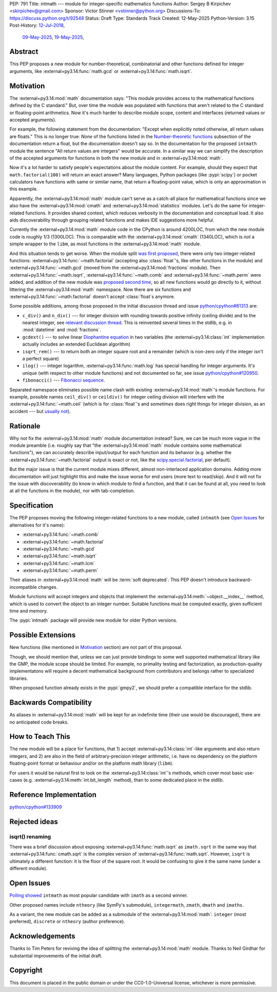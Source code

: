 PEP: 791
Title: intmath --- module for integer-specific mathematics functions
Author: Sergey B Kirpichev <skirpichev@gmail.com>
Sponsor: Victor Stinner <vstinner@python.org>
Discussions-To: https://discuss.python.org/t/92548
Status: Draft
Type: Standards Track
Created: 12-May-2025
Python-Version: 3.15
Post-History: `12-Jul-2018 <https://mail.python.org/archives/list/python-ideas@python.org/thread/YYJ5YJBJNCVXQWK5K3WSVNMPUSV56LOR/>`__,
              `09-May-2025 <https://discuss.python.org/t/91337>`__,
              `19-May-2025 <https://discuss.python.org/t/92548>`__,


Abstract
========

This PEP proposes a new module for number-theoretical, combinatorial and other
functions defined for integer arguments, like :external+py3.14:func:`math.gcd`
or :external+py3.14:func:`math.isqrt`.


Motivation
==========

The :external+py3.14:mod:`math` documentation says: "This module provides
access to the mathematical functions defined by the C standard."  But, over
time the module was populated with functions that aren't related to the C
standard or floating-point arithmetics.  Now it's much harder to describe
module scope, content and interfaces (returned values or accepted arguments).

For example, the following statement from the documentation: "Except when
explicitly noted otherwise, all return values are floats."  This is no longer
true:  *None* of the functions listed in the `Number-theoretic functions
<https://docs.python.org/3.14/library/math.html#number-theoretic-functions>`_
subsection of the documentation return a float, but the documentation doesn't
say so.  In the documentation for the proposed ``intmath`` module the sentence
"All return values are integers" would be accurate.  In a similar way we can
simplify the description of the accepted arguments for functions in both the
new module and in :external+py3.14:mod:`math`.

Now it's a lot harder to satisfy people's expectations about the module
content.  For example, should they expect that ``math.factorial(100)`` will
return an exact answer?  Many languages, Python packages (like :pypi:`scipy`)
or pocket calculators have functions with same or similar name, that return a
floating-point value, which is only an approximation in this example.

Apparently, the :external+py3.14:mod:`math` module can't serve as a catch-all
place for mathematical functions since we also have the
:external+py3.14:mod:`cmath` and :external+py3.14:mod:`statistics` modules.
Let's do the same for integer-related functions.  It provides shared context,
which reduces verbosity in the documentation and conceptual load.  It also aids
discoverability through grouping related functions and makes IDE suggestions
more helpful.

Currently the :external+py3.14:mod:`math` module code in the CPython is around
4200LOC, from which the new module code is roughly 1/3 (1300LOC).  This is
comparable with the :external+py3.14:mod:`cmath` (1340LOC), which is *not* a
simple wrapper to the ``libm``, as most functions in the
:external+py3.14:mod:`math` module.

And this situation tends to get worse.  When the module split `was first
proposed
<https://mail.python.org/archives/list/python-ideas@python.org/thread/YYJ5YJBJNCVXQWK5K3WSVNMPUSV56LOR/>`_,
there were only two integer-related functions:
:external+py3.14:func:`~math.factorial` (accepting also :class:`float`'s, like
other functions in the module) and :external+py3.14:func:`~math.gcd` (moved
from the :external+py3.14:mod:`fractions` module).  Then
:external+py3.14:func:`~math.isqrt`, :external+py3.14:func:`~math.comb` and
:external+py3.14:func:`~math.perm` were added, and addition of the new module
was `proposed second time <https://github.com/python/cpython/issues/81313>`_,
so all new functions would go directly to it, without littering the
:external+py3.14:mod:`math` namespace.  Now there are six functions and
:external+py3.14:func:`~math.factorial` doesn't accept :class:`float`\ s
anymore.

Some possible additions, among those proposed in the initial discussion thread
and issue `python/cpython#81313
<https://github.com/python/cpython/issues/81313>`_ are:

* ``c_div()`` and ``n_div()`` --- for integer division with rounding towards
  positive infinity (ceiling divide) and to the nearest integer, see `relevant
  discussion thread <https://discuss.python.org/t/91269>`_.  This is reinvented
  several times in the stdlib, e.g. in :mod:`datetime` and
  :mod:`fractions`.
* ``gcdext()`` --- to solve linear `Diophantine equation
  <https://en.wikipedia.org/wiki/Diophantine_equation>`_ in two variables (the
  :external+py3.14:class:`int` implementation actually includes an extended
  Euclidean algorithm)
* ``isqrt_rem()`` --- to return both an integer square root and a remainder
  (which is non-zero only if the integer isn't a perfect square)

* ``ilog()`` --- integer logarithm, :external+py3.14:func:`math.log` has
  special handling for integer arguments.  It's unique (with respect to other
  module functions) and not documented so far, see issue `python/cpython#120950
  <https://github.com/python/cpython/issues/120950>`_.
* ``fibonacci()`` --- `Fibonacci sequence
  <https://en.wikipedia.org/wiki/Fibonacci_sequence>`_.

Separated namespace eliminates possible name clash with existing
:external+py3.14:mod:`math`'s module functions.  For example, possible names
``ceil_div()`` or ``ceildiv()`` for integer ceiling division will interfere
with the :external+py3.14:func:`~math.ceil` (which is for :class:`float`'s and
*sometimes* does right things for integer division, as an accident --- but
`usually not <https://discuss.python.org/t/91269/6>`_).


Rationale
=========

Why not fix the :external+py3.14:mod:`math` module documentation instead?
Sure, we can be much more vague in the module preamble (i.e. roughly say that
"the :external+py3.14:mod:`math` module contains some mathematical functions"),
we can accurately describe input/output for each function and its behavior
(e.g. whether the :external+py3.14:func:`~math.factorial` output is exact or
not, like the `scipy.special.factorial
<https://docs.scipy.org/doc/scipy/reference/generated/scipy.special.factorial.html#scipy.special.factorial>`_,
per default).

But the major issue is that the current module mixes different, almost
non-interlaced application domains.  Adding more documentation will just
highlight this and make the issue worse for end users (more text to read/skip).
And it will not fix the issue with discoverability (to know in which module to find
a function, and that it can be found at all, you need to look at all the
functions in the module), nor with tab-completion.


Specification
=============

The PEP proposes moving the following integer-related functions to a new
module, called ``intmath`` (see `Open Issues`_ for alternatives for
it's name):

* :external+py3.14:func:`~math.comb`
* :external+py3.14:func:`~math.factorial`
* :external+py3.14:func:`~math.gcd`
* :external+py3.14:func:`~math.isqrt`
* :external+py3.14:func:`~math.lcm`
* :external+py3.14:func:`~math.perm`

Their aliases in :external+py3.14:mod:`math` will be :term:`soft deprecated`.
This PEP doesn't introduce backward-incompatible changes.

Module functions will accept integers and objects that implement the
:external+py3.14:meth:`~object.__index__` method, which is used to convert the
object to an integer number.  Suitable functions must be computed exactly,
given sufficient time and memory.

The :pypi:`intmath` package will provide new module for older Python versions.


Possible Extensions
===================

New functions (like mentioned in `Motivation <Motivation_>`_ section) are not
part of this proposal.

Though, we should mention that, unless we can just provide bindings to some
well supported mathematical library like the GMP, the module scope should be
limited.  For example, no primality testing and factorization, as
production-quality implementatons will require a decent mathematical background
from contributors and belongs rather to specialized libraries.

When proposed function already exists in the :pypi:`gmpy2`, we should prefer a
compatible interface for the stdlib.


Backwards Compatibility
=======================

As aliases in :external+py3.14:mod:`math` will be kept for an indefinite time
(their use would be discouraged), there are no anticipated code breaks.


How to Teach This
=================

The new module will be a place for functions, that 1) accept
:external+py3.14:class:`int`-like arguments and also return integers, and 2)
are also in the field of arbitrary-precision integer arithmetic, i.e. have no
dependency on the platform floating-point format or behaviour and/or on the
platform math library (``libm``).

For users it would be natural first to look on the
:external+py3.14:class:`int`'s methods, which cover most basic use-cases (e.g.
:external+py3.14:meth:`int.bit_length` method), than to some dedicated place in
the stdlib.


Reference Implementation
========================

`python/cpython#133909 <https://github.com/python/cpython/pull/133909>`_


Rejected ideas
==============

isqrt() renaming
---------------------------------------------

There was a brief discussion about exposing :external+py3.14:func:`math.isqrt`
as ``imath.sqrt`` in the same way that :external+py3.14:func:`cmath.sqrt` is
the complex version of :external+py3.14:func:`math.sqrt`.  However, ``isqrt``
is ultimately a different function: it is the floor of the square root.  It
would be confusing to give it the same name (under a different module).


Open Issues
===========

`Polling showed <https://discuss.python.org/t/92548/67>`_ ``intmath`` as most
popular candidate with ``imath`` as a second winner.

Other proposed names include ``ntheory`` (like SymPy's submodule),
``integermath``, ``zmath``, ``dmath`` and ``imaths``.

As a variant, the new module can be added as a submodule of the
:external+py3.14:mod:`math`: ``integer`` (most preferred), ``discrete`` or
``ntheory`` (author preference).


Acknowledgements
================

Thanks to Tim Peters for reviving the idea of splitting the
:external+py3.14:mod:`math` module.  Thanks to Neil Girdhar for substantial
improvements of the initial draft.


Copyright
=========

This document is placed in the public domain or under the CC0-1.0-Universal
license, whichever is more permissive.
